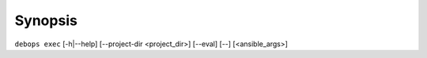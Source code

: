 .. Copyright (C) 2023 Maciej Delmanowski <drybjed@gmail.com>
.. Copyright (C) 2023 DebOps <https://debops.org/>
.. SPDX-License-Identifier: GPL-3.0-only

Synopsis
========

``debops exec`` [-h|--help] [--project-dir <project_dir>] [--eval] [--] [<ansible_args>]
